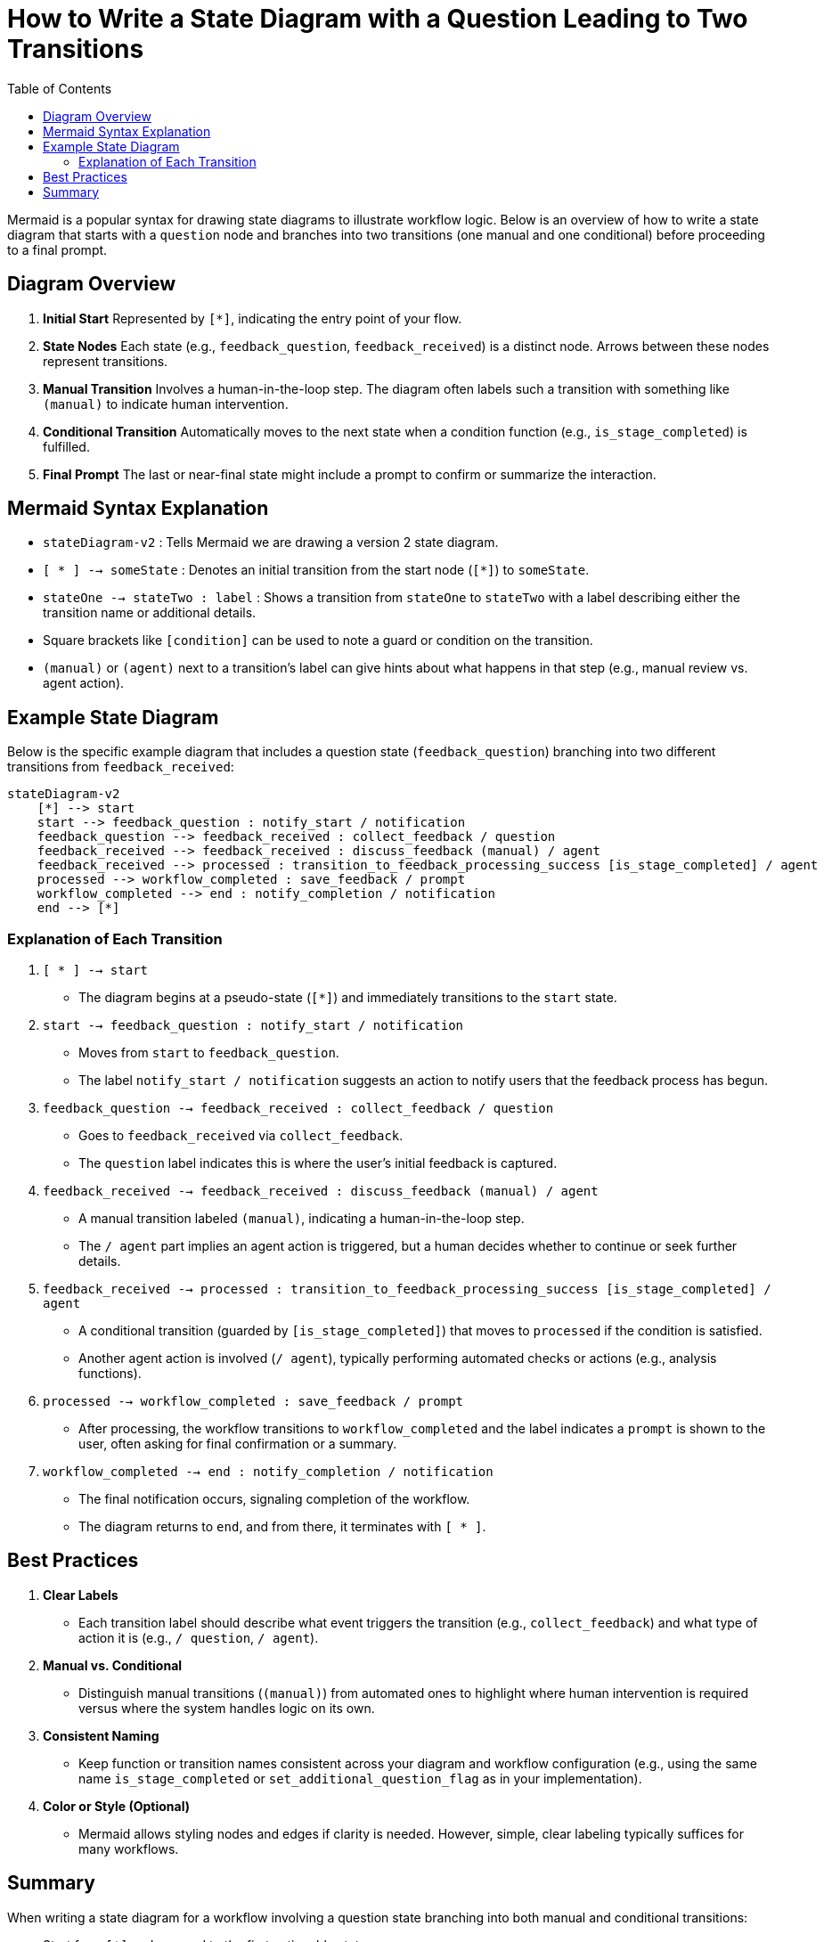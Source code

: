 = How to Write a State Diagram with a Question Leading to Two Transitions
:toc:
:toclevels: 2

Mermaid is a popular syntax for drawing state diagrams to illustrate workflow logic. Below is an overview of how to write a state diagram that starts with a `question` node and branches into two transitions (one manual and one conditional) before proceeding to a final prompt.

== Diagram Overview

1. **Initial Start**
   Represented by `[*]`, indicating the entry point of your flow.

2. **State Nodes**
   Each state (e.g., `feedback_question`, `feedback_received`) is a distinct node. Arrows between these nodes represent transitions.

3. **Manual Transition**
   Involves a human-in-the-loop step. The diagram often labels such a transition with something like `(manual)` to indicate human intervention.

4. **Conditional Transition**
   Automatically moves to the next state when a condition function (e.g., `is_stage_completed`) is fulfilled.

5. **Final Prompt**
   The last or near-final state might include a prompt to confirm or summarize the interaction.

== Mermaid Syntax Explanation

- `stateDiagram-v2` : Tells Mermaid we are drawing a version 2 state diagram.
- `[ * ] --> someState` : Denotes an initial transition from the start node (`[*]`) to `someState`.
- `stateOne --> stateTwo : label` : Shows a transition from `stateOne` to `stateTwo` with a label describing either the transition name or additional details.
- Square brackets like `[condition]` can be used to note a guard or condition on the transition.
- `(manual)` or `(agent)` next to a transition’s label can give hints about what happens in that step (e.g., manual review vs. agent action).

== Example State Diagram

Below is the specific example diagram that includes a question state (`feedback_question`) branching into two different transitions from `feedback_received`:

[source,mermaid]
----
stateDiagram-v2
    [*] --> start
    start --> feedback_question : notify_start / notification
    feedback_question --> feedback_received : collect_feedback / question
    feedback_received --> feedback_received : discuss_feedback (manual) / agent
    feedback_received --> processed : transition_to_feedback_processing_success [is_stage_completed] / agent
    processed --> workflow_completed : save_feedback / prompt
    workflow_completed --> end : notify_completion / notification
    end --> [*]
----

=== Explanation of Each Transition

1. `[ * ] --> start`
   - The diagram begins at a pseudo-state (`[*]`) and immediately transitions to the `start` state.

2. `start --> feedback_question : notify_start / notification`
   - Moves from `start` to `feedback_question`.
   - The label `notify_start / notification` suggests an action to notify users that the feedback process has begun.

3. `feedback_question --> feedback_received : collect_feedback / question`
   - Goes to `feedback_received` via `collect_feedback`.
   - The `question` label indicates this is where the user’s initial feedback is captured.

4. `feedback_received --> feedback_received : discuss_feedback (manual) / agent`
   - A manual transition labeled `(manual)`, indicating a human-in-the-loop step.
   - The `/ agent` part implies an agent action is triggered, but a human decides whether to continue or seek further details.

5. `feedback_received --> processed : transition_to_feedback_processing_success [is_stage_completed] / agent`
   - A conditional transition (guarded by `[is_stage_completed]`) that moves to `processed` if the condition is satisfied.
   - Another agent action is involved (`/ agent`), typically performing automated checks or actions (e.g., analysis functions).

6. `processed --> workflow_completed : save_feedback / prompt`
   - After processing, the workflow transitions to `workflow_completed` and the label indicates a `prompt` is shown to the user, often asking for final confirmation or a summary.

7. `workflow_completed --> end : notify_completion / notification`
   - The final notification occurs, signaling completion of the workflow.
   - The diagram returns to `end`, and from there, it terminates with `[ * ]`.

== Best Practices

1. **Clear Labels**
   - Each transition label should describe what event triggers the transition (e.g., `collect_feedback`) and what type of action it is (e.g., `/ question`, `/ agent`).

2. **Manual vs. Conditional**
   - Distinguish manual transitions (`(manual)`) from automated ones to highlight where human intervention is required versus where the system handles logic on its own.

3. **Consistent Naming**
   - Keep function or transition names consistent across your diagram and workflow configuration (e.g., using the same name `is_stage_completed` or `set_additional_question_flag` as in your implementation).

4. **Color or Style (Optional)**
   - Mermaid allows styling nodes and edges if clarity is needed. However, simple, clear labeling typically suffices for many workflows.

== Summary

When writing a state diagram for a workflow involving a question state branching into both manual and conditional transitions:

- Start from `[*]` and proceed to the first actionable state.
- Label transitions with meaningful names plus a slash (`/`) referencing their action type (`question`, `agent`, or `prompt`).
- Use `(manual)` for human-in-the-loop steps and `[condition]` syntax to indicate automated checks.
- Ensure a closing transition leads the diagram back to an `[*]` or an `end` state for a neat finish.

This approach offers a clear visual representation of how feedback flows, when humans intervene, and how automation proceeds, all within a concise Mermaid diagram.

Here is an example state diagram for agentic app workflow. 
source sstate --> next state : transition name (manual - optional) /action[question, notification, agent, function, prompt]  [additional information about action in arbitrary format, for agents and functions it makes sense to specify tool names or function name that can be used with a list of parameters]. : is a reserved symbol — do not use it inside the brackets or values]
Human-in-the-loop Pattern Notice:
To implement a human-in-the-loop, first use a question action. Then, from the same source state, define two transitions:
A manual agent transition using the set_additional_question_flag tool.

A condition transition using is_stage_completed.
state0 --> state1 : transition1 /question
state1 --> state1 : transition2 (manual) /agent  [tools[set_additional_question_flag(transition="discuss_feedback", require_additional_question_flag=true)]] (loop here)
state1 --> state3 : transition3 /condition [is_stage_completed(transition="discuss_feedback")] 

[source,mermaid]
----
stateDiagram-v2
    [*] --> start
    start --> feedback_question : notify_start /notification ["hello!"]
    feedback_question --> feedback_received : collect_feedback /question ["please let me know what feedback can i collect"]
    feedback_received --> feedback_received : discuss_feedback (manual) /agent [tools [read_link(url="")], [web_search(query=""], [set_additional_question_flag(transition="discuss_feedback", require_additional_question_flag=true)]]
    feedback_received --> transition_to_feedback_processing_success : finish_processing /condition [is_stage_completed(transition="discuss_feedback")] 
    transition_to_feedback_processing_success --> workflow_completed : save_feedback /prompt ["please generate summary"]
    workflow_completed --> end : notify_completion /notification ["finished execution]
    end --> [*]
----
